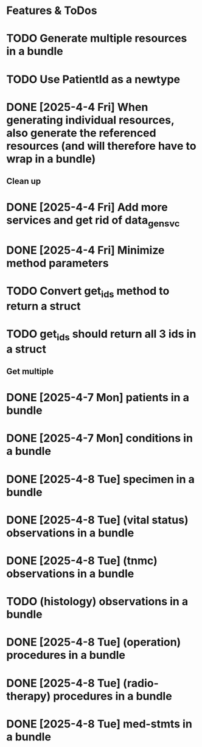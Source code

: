 * Features & ToDos

* TODO Generate multiple resources in a bundle
* TODO Use PatientId as a newtype
* DONE [2025-4-4 Fri] When generating individual resources, also generate the referenced resources (and will therefore have to wrap in a bundle)

** Clean up

* DONE [2025-4-4 Fri] Add more services and get rid of data_gen_svc
* DONE [2025-4-4 Fri] Minimize method parameters
* TODO Convert get_ids method to return a struct
* TODO get_ids should return all 3 ids in a struct

** Get multiple

* DONE [2025-4-7 Mon] patients in a bundle
* DONE [2025-4-7 Mon] conditions in a bundle
* DONE [2025-4-8 Tue] specimen in a bundle
* DONE [2025-4-8 Tue] (vital status) observations in a bundle
* DONE [2025-4-8 Tue] (tnmc) observations in a bundle
* TODO (histology) observations in a bundle
* DONE [2025-4-8 Tue] (operation) procedures in a bundle
* DONE [2025-4-8 Tue] (radio-therapy) procedures in a bundle
* DONE [2025-4-8 Tue] med-stmts in a bundle
